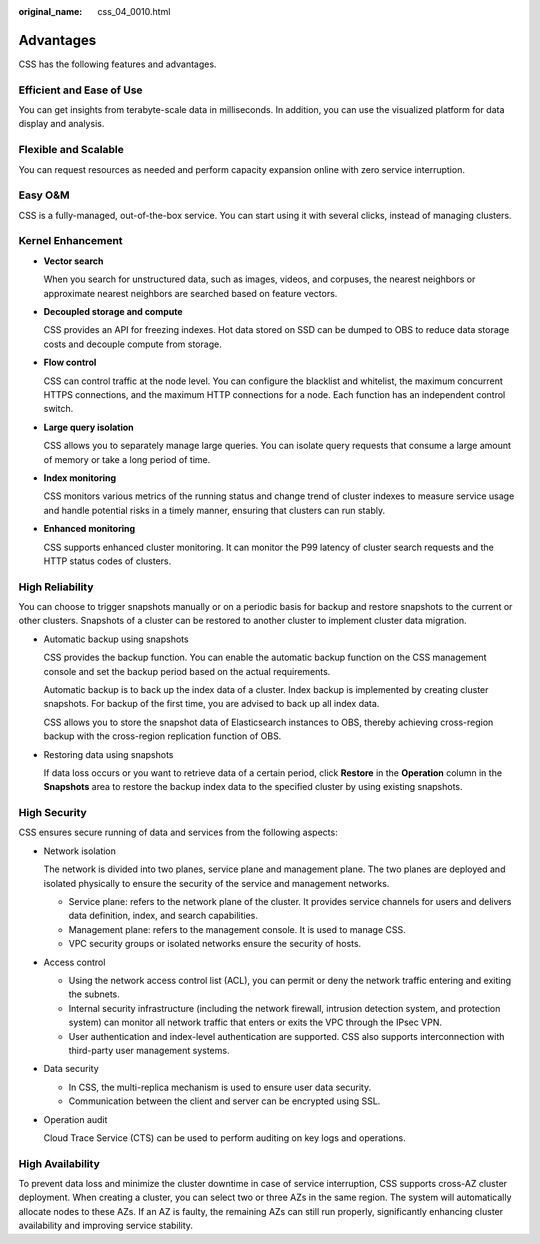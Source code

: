 :original_name: css_04_0010.html

.. _css_04_0010:

Advantages
==========

CSS has the following features and advantages.

Efficient and Ease of Use
-------------------------

You can get insights from terabyte-scale data in milliseconds. In addition, you can use the visualized platform for data display and analysis.

Flexible and Scalable
---------------------

You can request resources as needed and perform capacity expansion online with zero service interruption.

Easy O&M
--------

CSS is a fully-managed, out-of-the-box service. You can start using it with several clicks, instead of managing clusters.

Kernel Enhancement
------------------

-  **Vector search**

   When you search for unstructured data, such as images, videos, and corpuses, the nearest neighbors or approximate nearest neighbors are searched based on feature vectors.

-  **Decoupled storage and compute**

   CSS provides an API for freezing indexes. Hot data stored on SSD can be dumped to OBS to reduce data storage costs and decouple compute from storage.

-  **Flow control**

   CSS can control traffic at the node level. You can configure the blacklist and whitelist, the maximum concurrent HTTPS connections, and the maximum HTTP connections for a node. Each function has an independent control switch.

-  **Large query isolation**

   CSS allows you to separately manage large queries. You can isolate query requests that consume a large amount of memory or take a long period of time.

-  **Index monitoring**

   CSS monitors various metrics of the running status and change trend of cluster indexes to measure service usage and handle potential risks in a timely manner, ensuring that clusters can run stably.

-  **Enhanced monitoring**

   CSS supports enhanced cluster monitoring. It can monitor the P99 latency of cluster search requests and the HTTP status codes of clusters.

High Reliability
----------------

You can choose to trigger snapshots manually or on a periodic basis for backup and restore snapshots to the current or other clusters. Snapshots of a cluster can be restored to another cluster to implement cluster data migration.

-  Automatic backup using snapshots

   CSS provides the backup function. You can enable the automatic backup function on the CSS management console and set the backup period based on the actual requirements.

   Automatic backup is to back up the index data of a cluster. Index backup is implemented by creating cluster snapshots. For backup of the first time, you are advised to back up all index data.

   CSS allows you to store the snapshot data of Elasticsearch instances to OBS, thereby achieving cross-region backup with the cross-region replication function of OBS.

-  Restoring data using snapshots

   If data loss occurs or you want to retrieve data of a certain period, click **Restore** in the **Operation** column in the **Snapshots** area to restore the backup index data to the specified cluster by using existing snapshots.

High Security
-------------

CSS ensures secure running of data and services from the following aspects:

-  Network isolation

   The network is divided into two planes, service plane and management plane. The two planes are deployed and isolated physically to ensure the security of the service and management networks.

   -  Service plane: refers to the network plane of the cluster. It provides service channels for users and delivers data definition, index, and search capabilities.
   -  Management plane: refers to the management console. It is used to manage CSS.
   -  VPC security groups or isolated networks ensure the security of hosts.

-  Access control

   -  Using the network access control list (ACL), you can permit or deny the network traffic entering and exiting the subnets.
   -  Internal security infrastructure (including the network firewall, intrusion detection system, and protection system) can monitor all network traffic that enters or exits the VPC through the IPsec VPN.
   -  User authentication and index-level authentication are supported. CSS also supports interconnection with third-party user management systems.

-  Data security

   -  In CSS, the multi-replica mechanism is used to ensure user data security.
   -  Communication between the client and server can be encrypted using SSL.

-  Operation audit

   Cloud Trace Service (CTS) can be used to perform auditing on key logs and operations.

High Availability
-----------------

To prevent data loss and minimize the cluster downtime in case of service interruption, CSS supports cross-AZ cluster deployment. When creating a cluster, you can select two or three AZs in the same region. The system will automatically allocate nodes to these AZs. If an AZ is faulty, the remaining AZs can still run properly, significantly enhancing cluster availability and improving service stability.
